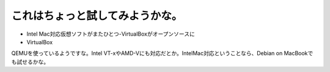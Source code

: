 ﻿これはちょっと試してみようかな。
################################



* Intel Mac対応仮想ソフトがまたひとつ-VirtualBoxがオープンソースに


* VirtualBox

QEMUを使っているようですな。Intel VT-xやAMD-Vにも対応だとか。IntelMac対応ということなら、Debian on MacBookでも試せるかな。



.. author:: mkouhei
.. categories:: computer, virt., 
.. tags::


